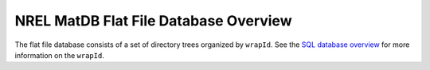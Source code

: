 

========================================
NREL MatDB Flat File Database Overview
========================================

The flat file database consists of a set of directory
trees organized by ``wrapId``.
See the `SQL database overview <sqlDatabase.html>`_
for more information on the ``wrapId``.
